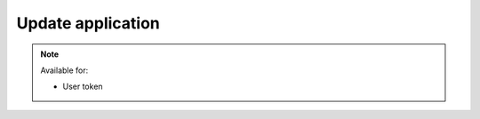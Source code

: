 Update application
~~~~~~~~~~~~~~~~~~

.. http:patch:: /api/v1/applications/(id)

    **Request**:

    .. sourcecode:: http

        PATCH /api/v1/applications/f6ca0a08-9a16-11e8-9eb6-529269fb1459 HTTP/1.1
        Host: staging.sensorlab.io
        Content-type: application/json

        {
            "name": "Updated Application Name",
            "description": "Updated Application Description"
        }

    **Success response**:

    .. sourcecode:: http

        HTTP/1.1 200 OK
        Content-type: application/json

        {
            "success": true,
            "code": 100,
            "message": "Application updated.",
        }

    **Unauthorized response**

    .. sourcecode:: http

        HTTP/1.1 401 Unauthorized
        Content-Type: applications/json

        {
            "success": false,
            "code": 401,
            "message": "Unauthorized"
        }

    **Validation error response**

    .. sourcecode:: http

        HTTP/1.1 422 OK
        Content-type: application/json

        {
            "success": false,
            "code": 422,
            "message": "There are validation errors found.",
            "errors": [
                {
                    "code": 1,
                    "message": "Please, provide name field. This cannot be empty.",
                    "param": "name"
                }
            ]
        }

    :<json string name: Name for your application
    :<json string description: Description for your application

    :reqheader Authorization: Bearer token from authentication.
    :reqheader Content-Type: application/json
    :statuscode 200: No errors, will return result with applications list.
    :statuscode 401: User is not authorized - token is incorrect or outdated.
    :statuscode 404: Application not found.
    :statuscode 422: Validation error.

    **Possible validation errors and codes:**

    - `code=1` - `Please, provide name field. This cannot be empty`.

.. note::
    Available for:

    - User token